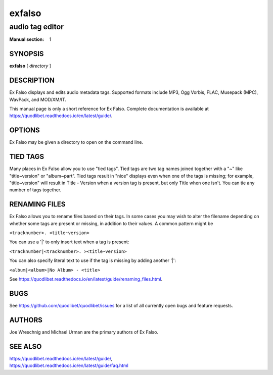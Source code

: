 =========
 exfalso
=========

----------------
audio tag editor
----------------

:Manual section: 1

SYNOPSIS
========

**exfalso** [ *directory* ]

DESCRIPTION
===========

Ex Falso displays and edits audio metadata tags. Supported formats include
MP3, Ogg Vorbis, FLAC, Musepack (MPC), WavPack, and MOD/XM/IT.

This manual page is only a short reference for Ex Falso. Complete 
documentation is available at 
https://quodlibet.readthedocs.io/en/latest/guide/.

OPTIONS
=======

Ex Falso may be given a directory to open on the command line.

TIED TAGS
=========

Many places in Ex Falso allow you to use "tied tags". Tied tags are two tag
names joined together with a "~" like "title~version" or "album~part". Tied
tags result in "nice" displays even when one of the tags is missing; for
example, "title~version" will result in Title - Version when a version tag
is present, but only Title when one isn't. You can tie any number of tags
together.

RENAMING FILES
==============

Ex Falso allows you to rename files based on their tags. In some cases you 
may wish to alter the filename depending on whether some tags are present 
or missing, in addition to their values. A common pattern might be

``<tracknumber>. <title~version>``

You can use a '|' to only insert text when a tag is present:

``<tracknumber|<tracknumber>. ><title~version>``

You can also specify literal text to use if the tag is missing by adding
another '|':

``<album|<album>|No Album> - <title>``

See https://quodlibet.readthedocs.io/en/latest/guide/renaming_files.html.

BUGS
====

See https://github.com/quodlibet/quodlibet/issues for a list of all currently 
open bugs and feature requests.

AUTHORS
=======

Joe Wreschnig and Michael Urman are the primary authors of Ex Falso.

SEE ALSO
========

| https://quodlibet.readthedocs.io/en/latest/guide/,
| https://quodlibet.readthedocs.io/en/latest/guide/faq.html
